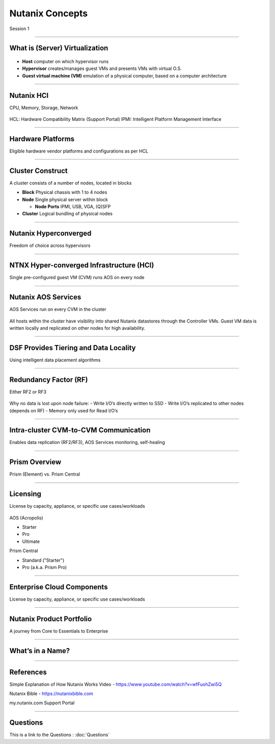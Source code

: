.. title:: NCP Bootcamp - Nutanix Concepts
  
.. _nutanix_concepts:

-------------
Nutanix Concepts
-------------

Session 1

-----------------------------------------------------

What is (Server) Virtualization
++++++++

.. figure:: images/WhatIs.png

- **Host** computer on which hypervisor runs
- **Hypervisor** creates/manages guest VMs and presents VMs with virtual O.S.
- **Guest virtual machine (VM)**  emulation of a physical computer, based on a computer architecture

-----------------------------------------------------

Nutanix HCI 
++++++++++++++++++++++
CPU, Memory, Storage, Network

.. figure:: images/NutanixHCI.png

HCL: Hardware Compatibility Matrix (Support Portal) 
IPMI: Intelligent Platform Management Interface

-----------------------------------------------------

Hardware Platforms
++++++++++++++++++++++

Eligible hardware vendor platforms and configurations as per HCL

.. figure:: images/HardwarePlatforms.png

-----------------------------------------------------

Cluster Construct
++++++++++++++++++++++

A cluster consists of a number of nodes, located in blocks

- **Block** Physical chassis with 1 to 4 nodes
- **Node** Single physical server within block

  - **Node Ports** IPMI, USB, VGA, (Q)SFP
- **Cluster** Logical bundling of physical nodes

.. figure:: images/ClusterConstruct.png

-----------------------------------------------------

Nutanix Hyperconverged
++++++++++++++++++++++

Freedom of choice across hypervisors

.. figure:: images/NutanixHyperconverged.png

-----------------------------------------------------

NTNX Hyper-converged Infrastructure (HCI)
++++++++++++++++++++++

Single pre-configured guest VM (CVM) runs AOS on every node

.. figure:: images/NTNXHyper-convergedInfrastructure.png

-----------------------------------------------------

Nutanix AOS Services
++++++++++++++++++++++

AOS Services run on every CVM in the cluster

.. figure:: images/NutanixAOSServices.png


All hosts within the cluster have visibility into shared Nutanix datastores through the Controller VMs. 
Guest VM data is written locally and replicated on other nodes for high availability.


-----------------------------------------------------

DSF Provides Tiering and Data Locality
++++++++++++++++++++++

Using intelligent data placement algorithms

.. figure:: images/DSFProvidesTieringandDataLocality.png


-----------------------------------------------------

Redundancy Factor (RF)
++++++++++++++++++++++

Either RF2 or RF3

.. figure:: images/RedundancyFactor.png


Why no data is lost upon node failure:
- Write I/O’s directly written to SSD
- Write I/O’s replicated to other nodes (depends on RF)
- Memory only used for Read I/O’s 


-----------------------------------------------------

Intra-cluster CVM-to-CVM Communication
++++++++++++++++++++++

Enables data replication (RF2/RF3), AOS Services monitoring, self-healing

.. figure:: images/Intra-clusterCVM-to-CVMCommunication.png


-----------------------------------------------------

Prism Overview
++++++++++++++++++++++

Prism (Element) vs. Prism Central

.. figure:: images/PrismOverview.png


-----------------------------------------------------

Licensing
++++++++++++++++++++++

License by capacity, appliance, or specific use cases/workloads

.. figure:: images/Licensing.png

AOS (Acropolis)

- Starter
- Pro
- Ultimate

Prism Central

- Standard ("Starter")
- Pro (a.k.a. Prism Pro)


-----------------------------------------------------

Enterprise Cloud Components
++++++++++++++++++++++

License by capacity, appliance, or specific use cases/workloads

.. figure:: images/EnterpriseCloudComponents.png



-----------------------------------------------------

Nutanix Product Portfolio
++++++++++++++++++++++

A journey from Core to Essentials to Enterprise

.. figure:: images/NutanixProductPortfolio.png


-----------------------------------------------------

What’s in a Name?
++++++++++++++++++++++


.. figure:: images/WhatsinaName.png



-----------------------------------------------------

References
++++++++++++++++++++++

Simple Explanation of How Nutanix Works Video
- https://www.youtube.com/watch?v=wfFuohZwi5Q

Nutanix Bible
- https://nutanixbible.com 

my.nutanix.com Support Portal

.. figure:: images/SupportPortal.png


-----------------------------------------------------

Questions
++++++++++++++++++++++

This is a link to the Questions : :doc:`Questions`
